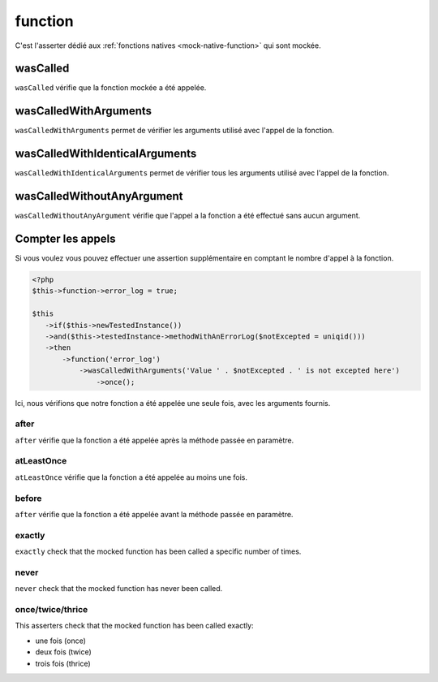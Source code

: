 .. _function-anchor:

function
********

C'est l'asserter dédié aux :ref:`fonctions natives <mock-native-function>` qui sont mockée.

.. _function-wasCalled:

wasCalled
=========

``wasCalled`` vérifie que la fonction mockée a été appelée.

.. _function-wasCalledWithArguments:

wasCalledWithArguments
======================

``wasCalledWithArguments`` permet de vérifier les arguments  utilisé avec l'appel de la fonction.

.. _function-wasCalledWithIdenticalArguments:

wasCalledWithIdenticalArguments
===============================

``wasCalledWithIdenticalArguments`` permet de vérifier tous les arguments utilisé avec l'appel de la fonction.

.. _function-wasCalledWithoutAnyArgument:

wasCalledWithoutAnyArgument
===========================

``wasCalledWithoutAnyArgument`` vérifie que l'appel a la fonction a été effectué sans aucun argument.


.. _function-count_all:

Compter les appels
==================

Si vous voulez vous pouvez effectuer une assertion supplémentaire en comptant le nombre d'appel à la fonction.

.. code-block:: php

   <?php
   $this->function->error_log = true;

   $this
      ->if($this->newTestedInstance())
      ->and($this->testedInstance->methodWithAnErrorLog($notExcepted = uniqid()))
      ->then
          ->function('error_log')
              ->wasCalledWithArguments('Value ' . $notExcepted . ' is not excepted here')
                  ->once();

Ici, nous vérifions que notre fonction a été appelée une seule fois, avec les arguments fournis.

.. _function-after:

after
`````

``after`` vérifie que la fonction a été appelée après la méthode passée en paramètre.


.. seealso::
   ``after`` a le même comportement que celui existant sur l'asserter des ``mock``.
   Pour plus d'informations, reportez-vous à la documentation de :ref:`mock::after <mock-after>`

.. _function-at-least-once:

atLeastOnce
```````````

``atLeastOnce`` vérifie que la fonction a été appelée au moins une fois.

.. seealso::
   ``atLeastOnce`` a le même comportement que celui de l'asserter des ``mock``.
   Pour plus d'informations, reportez-vous à la documentation de :ref:`mock::atLeastOnce <at-least-once>`

.. _function-before:

before
``````

``after`` vérifie que la fonction a été appelée avant la méthode passée en paramètre.

.. seealso::
   ``before`` is the same as the one on the ``mock`` asserter.
   For more information, refer to the documentation of :ref:`mock::before <mock-before>`

.. _function-exactly-anchor:

exactly
```````

``exactly`` check that the mocked function has been called a specific number of times.

.. seealso::
   ``exactly`` is the same as the one on the ``mock`` asserter.
   For more information, refer to the documentation of :ref:`mock::exactly <exactly-anchor>`

.. _function-never-anchor:

never
`````

``never`` check that the mocked function has never been called.

.. seealso::
   ``never`` is the same as the one on the ``mock`` asserter.
   For more information, refer to the documentation of :ref:`mock::never <never-anchor>`

.. _function-once-twice-thrice:

once/twice/thrice
`````````````````
This asserters check that the mocked function has been called exactly:

* une fois (once)
* deux fois (twice)
* trois fois (thrice)

.. seealso::
   ``once`` is the same as the one on the ``mock`` asserter.
   For more information, refer to the documentation of :ref:`mock::once/twice/thrice <once-twice-thrice>`
